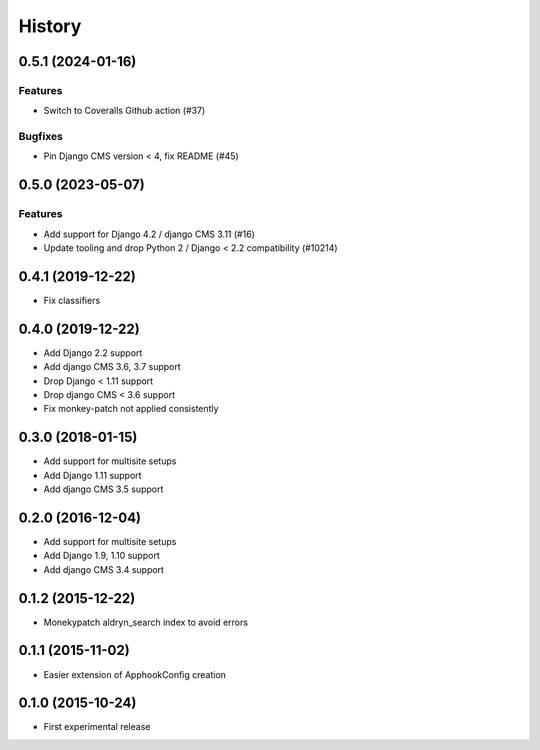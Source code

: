 .. :changelog:

*******
History
*******

.. towncrier release notes start

0.5.1 (2024-01-16)
==================

Features
--------

- Switch to Coveralls Github action (#37)


Bugfixes
--------

- Pin Django CMS version < 4, fix README (#45)


0.5.0 (2023-05-07)
==================

Features
--------

- Add support for Django 4.2 / django CMS 3.11 (#16)
- Update tooling and drop Python 2 / Django < 2.2 compatibility (#10214)

0.4.1 (2019-12-22)
==================

* Fix classifiers

0.4.0 (2019-12-22)
==================

* Add Django 2.2 support
* Add django CMS 3.6, 3.7 support
* Drop Django < 1.11 support
* Drop django CMS < 3.6 support
* Fix monkey-patch not applied consistently

0.3.0 (2018-01-15)
==================

* Add support for multisite setups
* Add Django 1.11 support
* Add django CMS 3.5 support

0.2.0 (2016-12-04)
==================

* Add support for multisite setups
* Add Django 1.9, 1.10 support
* Add django CMS 3.4 support

0.1.2 (2015-12-22)
==================

* Monekypatch aldryn_search index to avoid errors

0.1.1 (2015-11-02)
==================

* Easier extension of ApphookConfig creation

0.1.0 (2015-10-24)
==================

* First experimental release
